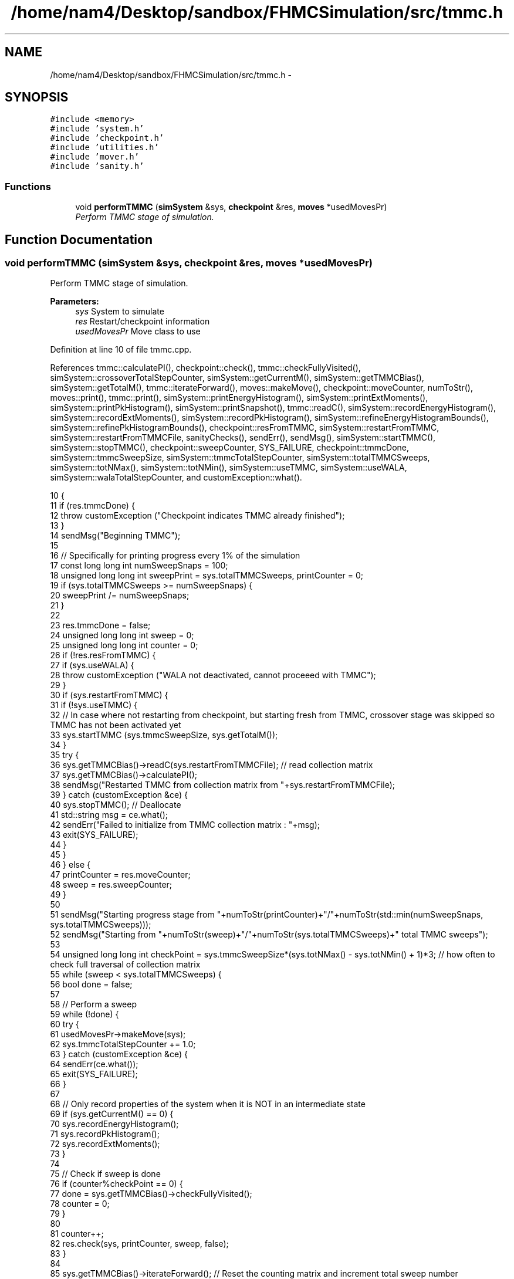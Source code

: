 .TH "/home/nam4/Desktop/sandbox/FHMCSimulation/src/tmmc.h" 3 "Wed Jan 4 2017" "Version v0.1.0" "Flat-Histogram Monte Carlo Simulation" \" -*- nroff -*-
.ad l
.nh
.SH NAME
/home/nam4/Desktop/sandbox/FHMCSimulation/src/tmmc.h \- 
.SH SYNOPSIS
.br
.PP
\fC#include <memory>\fP
.br
\fC#include 'system\&.h'\fP
.br
\fC#include 'checkpoint\&.h'\fP
.br
\fC#include 'utilities\&.h'\fP
.br
\fC#include 'mover\&.h'\fP
.br
\fC#include 'sanity\&.h'\fP
.br

.SS "Functions"

.in +1c
.ti -1c
.RI "void \fBperformTMMC\fP (\fBsimSystem\fP &sys, \fBcheckpoint\fP &res, \fBmoves\fP *usedMovesPr)"
.br
.RI "\fIPerform TMMC stage of simulation\&. \fP"
.in -1c
.SH "Function Documentation"
.PP 
.SS "void performTMMC (\fBsimSystem\fP &sys, \fBcheckpoint\fP &res, \fBmoves\fP *usedMovesPr)"

.PP
Perform TMMC stage of simulation\&. 
.PP
\fBParameters:\fP
.RS 4
\fIsys\fP System to simulate 
.br
\fIres\fP Restart/checkpoint information 
.br
\fIusedMovesPr\fP Move class to use 
.RE
.PP

.PP
Definition at line 10 of file tmmc\&.cpp\&.
.PP
References tmmc::calculatePI(), checkpoint::check(), tmmc::checkFullyVisited(), simSystem::crossoverTotalStepCounter, simSystem::getCurrentM(), simSystem::getTMMCBias(), simSystem::getTotalM(), tmmc::iterateForward(), moves::makeMove(), checkpoint::moveCounter, numToStr(), moves::print(), tmmc::print(), simSystem::printEnergyHistogram(), simSystem::printExtMoments(), simSystem::printPkHistogram(), simSystem::printSnapshot(), tmmc::readC(), simSystem::recordEnergyHistogram(), simSystem::recordExtMoments(), simSystem::recordPkHistogram(), simSystem::refineEnergyHistogramBounds(), simSystem::refinePkHistogramBounds(), checkpoint::resFromTMMC, simSystem::restartFromTMMC, simSystem::restartFromTMMCFile, sanityChecks(), sendErr(), sendMsg(), simSystem::startTMMC(), simSystem::stopTMMC(), checkpoint::sweepCounter, SYS_FAILURE, checkpoint::tmmcDone, simSystem::tmmcSweepSize, simSystem::tmmcTotalStepCounter, simSystem::totalTMMCSweeps, simSystem::totNMax(), simSystem::totNMin(), simSystem::useTMMC, simSystem::useWALA, simSystem::walaTotalStepCounter, and customException::what()\&.
.PP
.nf
10                                                                        {
11     if (res\&.tmmcDone) {
12         throw customException ("Checkpoint indicates TMMC already finished");
13     }
14     sendMsg("Beginning TMMC");
15 
16     // Specifically for printing progress every 1% of the simulation
17     const long long int numSweepSnaps = 100;
18     unsigned long long int sweepPrint = sys\&.totalTMMCSweeps, printCounter = 0;
19     if (sys\&.totalTMMCSweeps >= numSweepSnaps) {
20         sweepPrint /= numSweepSnaps;
21     }
22 
23     res\&.tmmcDone = false;
24     unsigned long long int sweep = 0;
25     unsigned long long int counter = 0;
26     if (!res\&.resFromTMMC) {
27         if (sys\&.useWALA) {
28             throw customException ("WALA not deactivated, cannot proceeed with TMMC");
29         }
30         if (sys\&.restartFromTMMC) {
31             if (!sys\&.useTMMC) {
32                 // In case where not restarting from checkpoint, but starting fresh from TMMC, crossover stage was skipped so TMMC has not been activated yet
33                 sys\&.startTMMC (sys\&.tmmcSweepSize, sys\&.getTotalM());
34             }
35             try {
36                 sys\&.getTMMCBias()->readC(sys\&.restartFromTMMCFile); // read collection matrix
37                 sys\&.getTMMCBias()->calculatePI();
38                 sendMsg("Restarted TMMC from collection matrix from "+sys\&.restartFromTMMCFile);
39             } catch (customException &ce) {
40                 sys\&.stopTMMC(); // Deallocate
41                 std::string msg = ce\&.what();
42                 sendErr("Failed to initialize from TMMC collection matrix : "+msg);
43                 exit(SYS_FAILURE);
44             }
45         }
46     } else {
47         printCounter = res\&.moveCounter;
48         sweep = res\&.sweepCounter;
49     }
50 
51     sendMsg("Starting progress stage from "+numToStr(printCounter)+"/"+numToStr(std::min(numSweepSnaps, sys\&.totalTMMCSweeps)));
52     sendMsg("Starting from "+numToStr(sweep)+"/"+numToStr(sys\&.totalTMMCSweeps)+" total TMMC sweeps");
53 
54     unsigned long long int checkPoint = sys\&.tmmcSweepSize*(sys\&.totNMax() - sys\&.totNMin() + 1)*3; // how often to check full traversal of collection matrix
55     while (sweep < sys\&.totalTMMCSweeps) {
56         bool done = false;
57 
58         // Perform a sweep
59         while (!done) {
60             try {
61                 usedMovesPr->makeMove(sys);
62                 sys\&.tmmcTotalStepCounter += 1\&.0;
63             } catch (customException &ce) {
64                 sendErr(ce\&.what());
65                 exit(SYS_FAILURE);
66             }
67 
68             // Only record properties of the system when it is NOT in an intermediate state
69             if (sys\&.getCurrentM() == 0) {
70                 sys\&.recordEnergyHistogram();
71                 sys\&.recordPkHistogram();
72                 sys\&.recordExtMoments();
73             }
74 
75             // Check if sweep is done
76             if (counter%checkPoint == 0) {
77                 done = sys\&.getTMMCBias()->checkFullyVisited();
78                 counter = 0;
79             }
80 
81             counter++;
82             res\&.check(sys, printCounter, sweep, false);
83         }
84 
85         sys\&.getTMMCBias()->iterateForward(); // Reset the counting matrix and increment total sweep number
86         sweep++;
87 
88         sendMsg("Finished "+numToStr(sweep)+"/"+numToStr(sys\&.totalTMMCSweeps)+" total TMMC sweeps");
89 
90         sys\&.getTMMCBias()->calculatePI(); // Update biasing function from collection matrix
91 
92         // Periodically write out checkpoints to monitor convergence properties later - all are used in FHMCAnalysis at this point (12/22/16)
93         if (sweep%sweepPrint == 0) {
94             try {
95                 printCounter++;
96                 sys\&.getTMMCBias()->print("tmmc-Checkpoint-"+numToStr(printCounter), false, false); // true, false);
97                 sys\&.refineEnergyHistogramBounds();
98                 sys\&.printEnergyHistogram("eHist-Checkpoint-"+numToStr(printCounter));
99                 sys\&.refinePkHistogramBounds();
100                 sys\&.printPkHistogram("pkHist-Checkpoint-"+numToStr(printCounter));
101                 sys\&.printExtMoments("extMom-Checkpoint-"+numToStr(printCounter));
102                 usedMovesPr->print("tmmc\&.stats");
103             } catch (std::exception &ex) {
104                 const std::string msg = ex\&.what();
105                 throw customException ("Unable to print checkpoint : "+msg);
106             }
107         }
108     }
109 
110     // Print final results
111     try {
112         sys\&.getTMMCBias()->print("final", false, false);
113         sys\&.refineEnergyHistogramBounds();
114         sys\&.printEnergyHistogram("final_eHist");
115         sys\&.refinePkHistogramBounds();
116         sys\&.printPkHistogram("final_pkHist");
117         sys\&.printExtMoments("final_extMom");
118         sys\&.printSnapshot("final\&.xyz", "last configuration");
119         usedMovesPr->print("tmmc\&.stats");
120         sanityChecks(sys);
121     } catch (std::exception &ex) {
122         const std::string msg = ex\&.what();
123         throw customException ("Unable to print final TMMC results : "+msg);
124     }
125 
126     res\&.tmmcDone = true; // Do not need to dump a checkpoint
127     sendMsg("Completed "+numToStr(sys\&.tmmcTotalStepCounter)+" total MC steps as part of TMMC stage");
128     sendMsg("Total MC steps taken in simulation: "+numToStr(sys\&.walaTotalStepCounter+sys\&.crossoverTotalStepCounter+sys\&.tmmcTotalStepCounter));
129 }
.fi
.SH "Author"
.PP 
Generated automatically by Doxygen for Flat-Histogram Monte Carlo Simulation from the source code\&.
